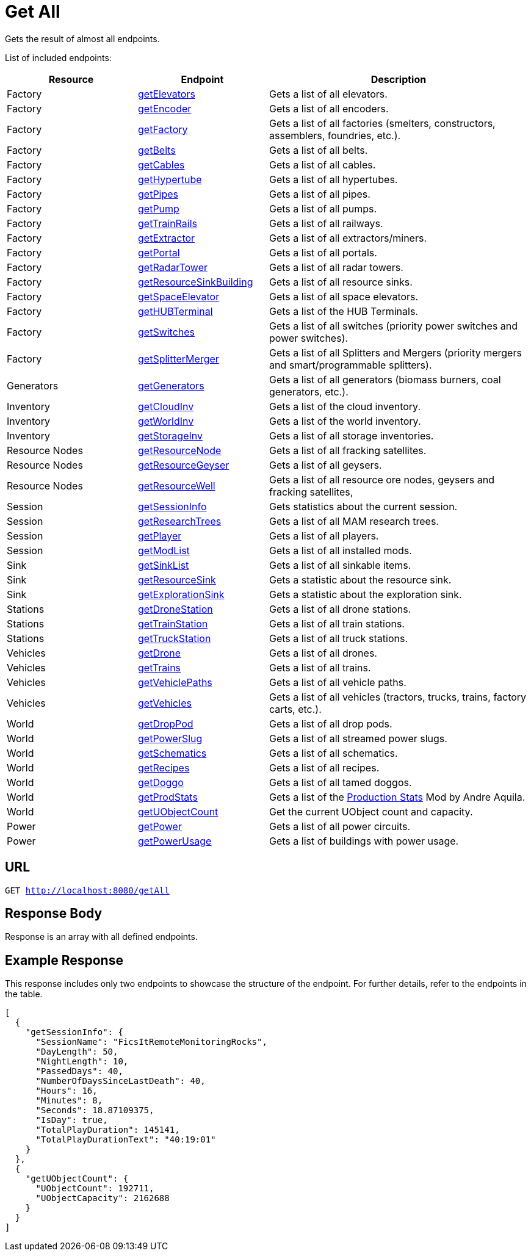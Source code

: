 :url-repo: https://www.github.com/porisius/FicsitRemoteMonitoring
:depth:

= Get All

Gets the result of almost all endpoints.

List of included endpoints:

[cols="1,1,2"]
|===
|Resource|Endpoint|Description

| Factory | xref:json/Read/getElevators.adoc[getElevators] | Gets a list of all elevators.
| Factory | xref:json/Read/getFactory.adoc[getEncoder] | Gets a list of all encoders.
| Factory | xref:json/Read/getFactory.adoc[getFactory] | Gets a list of all factories (smelters, constructors, assemblers, foundries, etc.).
| Factory | xref:json/Read/getBelts.adoc[getBelts] | Gets a list of all belts.
| Factory | xref:json/Read/getCables.adoc[getCables] | Gets a list of all cables.
| Factory | xref:json/Read/getHypertube.adoc[getHypertube] | Gets a list of all hypertubes.
| Factory | xref:json/Read/getPipes.adoc[getPipes] | Gets a list of all pipes.
| Factory | xref:json/Read/getPump.adoc[getPump] | Gets a list of all pumps.
| Factory | xref:json/Read/getTrainRails.adoc[getTrainRails] | Gets a list of all railways.
| Factory | xref:json/Read/getExtractor.adoc[getExtractor] | Gets a list of all extractors/miners.
| Factory | xref:json/Read/getPortal.adoc[getPortal] | Gets a list of all portals.
| Factory | xref:json/Read/getRadarTower.adoc[getRadarTower] | Gets a list of all radar towers.
| Factory | xref:json/Read/getResourceSinkBuilding.adoc[getResourceSinkBuilding] | Gets a list of all resource sinks.
| Factory | xref:json/Read/getSpaceElevator.adoc[getSpaceElevator] | Gets a list of all space elevators.
| Factory | xref:json/Read/getHUBTerminal.adoc[getHUBTerminal] | Gets a list of the HUB Terminals.
| Factory | xref:json/Read/getSwitches.adoc[getSwitches] | Gets a list of all switches (priority power switches and power switches).
| Factory | xref:json/Read/getSplitterMerger.adoc[getSplitterMerger] | Gets a list of all Splitters and Mergers (priority mergers and smart/programmable splitters).

| Generators | xref:json/Read/getGenerators.adoc[getGenerators] | Gets a list of all generators (biomass burners, coal generators, etc.).

| Inventory | xref:json/Read/getCloudInv.adoc[getCloudInv] | Gets a list of the cloud inventory.
| Inventory | xref:json/Read/getWorldInv.adoc[getWorldInv] | Gets a list of the world inventory.
| Inventory | xref:json/Read/getStorageInv.adoc[getStorageInv] | Gets a list of all storage inventories.

| Resource Nodes | xref:json/Read/getResourceNode.adoc[getResourceNode] | Gets a list of all fracking satellites.
| Resource Nodes | xref:json/Read/getResourceNode.adoc[getResourceGeyser] | Gets a list of all geysers.
| Resource Nodes | xref:json/Read/getResourceNode.adoc[getResourceWell] | Gets a list of all resource ore nodes, geysers and fracking satellites,

| Session | xref:json/Read/getSessionInfo.adoc[getSessionInfo] | Gets statistics about the current session.
| Session | xref:json/Read/getResearchTrees.adoc[getResearchTrees] | Gets a list of all MAM research trees.
| Session | xref:json/Read/getPlayer.adoc[getPlayer] | Gets a list of all players.
| Session | xref:json/Read/getModList.adoc[getModList] | Gets a list of all installed mods.

| Sink | xref:json/Read/getSinkList.adoc[getSinkList] | Gets a list of all sinkable items.
| Sink | xref:json/Read/getResourceSink.adoc[getResourceSink] | Gets a statistic about the resource sink.
| Sink | xref:json/Read/getResourceSink.adoc[getExplorationSink] | Gets a statistic about the exploration sink.

| Stations | xref:json/Read/getDroneStation.adoc[getDroneStation] | Gets a list of all drone stations.
| Stations | xref:json/Read/getTrainStation.adoc[getTrainStation] | Gets a list of all train stations.
| Stations | xref:json/Read/getTruckStation.adoc[getTruckStation] | Gets a list of all truck stations.

| Vehicles | xref:json/Read/getDrone.adoc[getDrone] | Gets a list of all drones.
| Vehicles | xref:json/Read/getTrains.adoc[getTrains] | Gets a list of all trains.
| Vehicles | xref:json/Read/getVehiclePaths.adoc[getVehiclePaths] | Gets a list of all vehicle paths.
| Vehicles | xref:json/Read/getVehicles.adoc[getVehicles] | Gets a list of all vehicles (tractors, trucks, trains, factory carts, etc.).

| World | xref:json/Read/getDropPod.adoc[getDropPod] | Gets a list of all drop pods.
| World | xref:json/Read/getPowerSlug.adoc[getPowerSlug] | Gets a list of all streamed power slugs.
| World | xref:json/Read/getSchematics.adoc[getSchematics] | Gets a list of all schematics.
| World | xref:json/Read/getRecipes.adoc[getRecipes] | Gets a list of all recipes.
| World | xref:json/Read/getDoggo.adoc[getDoggo] | Gets a list of all tamed doggos.
| World | xref:json/Read/getProdStats.adoc[getProdStats] | Gets a list of the link:https://ficsit.app/mod/3tsvcG3A6gqKX1[Production Stats] Mod by Andre Aquila.
| World | xref:json/Read/getUObjectCount.adoc[getUObjectCount] | Get the current UObject count and capacity.

| Power | xref:json/Read/getPower.adoc[getPower] | Gets a list of all power circuits.
| Power | xref:json/Read/getPowerUsage.adoc[getPowerUsage] | Gets a list of buildings with power usage.

|===

== URL

`GET http://localhost:8080/getAll`

== Response Body

Response is an array with all defined endpoints.

== Example Response

This response includes only two endpoints to showcase the structure of the endpoint.
For further details, refer to the endpoints in the table.

[source,json]
-----------------
[
  {
    "getSessionInfo": {
      "SessionName": "FicsItRemoteMonitoringRocks",
      "DayLength": 50,
      "NightLength": 10,
      "PassedDays": 40,
      "NumberOfDaysSinceLastDeath": 40,
      "Hours": 16,
      "Minutes": 8,
      "Seconds": 18.87109375,
      "IsDay": true,
      "TotalPlayDuration": 145141,
      "TotalPlayDurationText": "40:19:01"
    }
  },
  {
    "getUObjectCount": {
      "UObjectCount": 192711,
      "UObjectCapacity": 2162688
    }
  }
]
-----------------